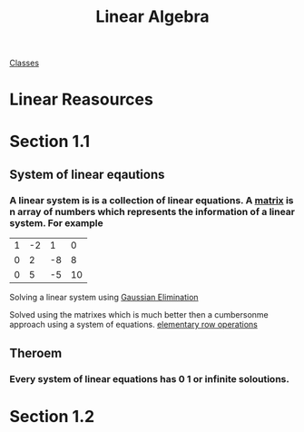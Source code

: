 :PROPERTIES:
:ID:       7f212453-f8f6-4753-9451-796941ad524b
:END:
#+title: Linear Algebra

[[id:a5f60077-5ba8-432c-9ad2-671f77b271d1][Classes]]

* Linear Reasources
* Section 1.1
:PROPERTIES:
:ID:       e3da2360-3280-4399-bf67-41a184c69bd3
:END:
** System of linear eqautions
*** A linear system is is a collection of linear equations.  A [[id:08dce69d-0252-4201-9f50-e864901fd373][matrix]] is n array of numbers which represents the information of a linear system.  For example

| 1 | -2 |  1 |  0  |
| 0 |  2 | -8 |  8  |
| 0 |  5 | -5 | 10 |

Solving a linear system using [[id:ba30bf29-53ba-4a8f-bbe5-4ae1c37c3988][Gaussian Elimination]]

Solved using the matrixes which is much better then a cumbersonme
approach using a system of equations.  [[id:f022aa49-51d5-4c67-952d-13c4c8d2ca2b][elementary row operations]]
** Theroem
:PROPERTIES:
:ID:       9d9f2515-dd73-41a2-8921-402b39dded0e
:END:
*** Every system of linear equations has 0 1 or infinite soloutions.

* Section 1.2
:PROPERTIES:
:ID:       55e2bb5b-8f2c-4222-810d-246aa4f01592
:END:

